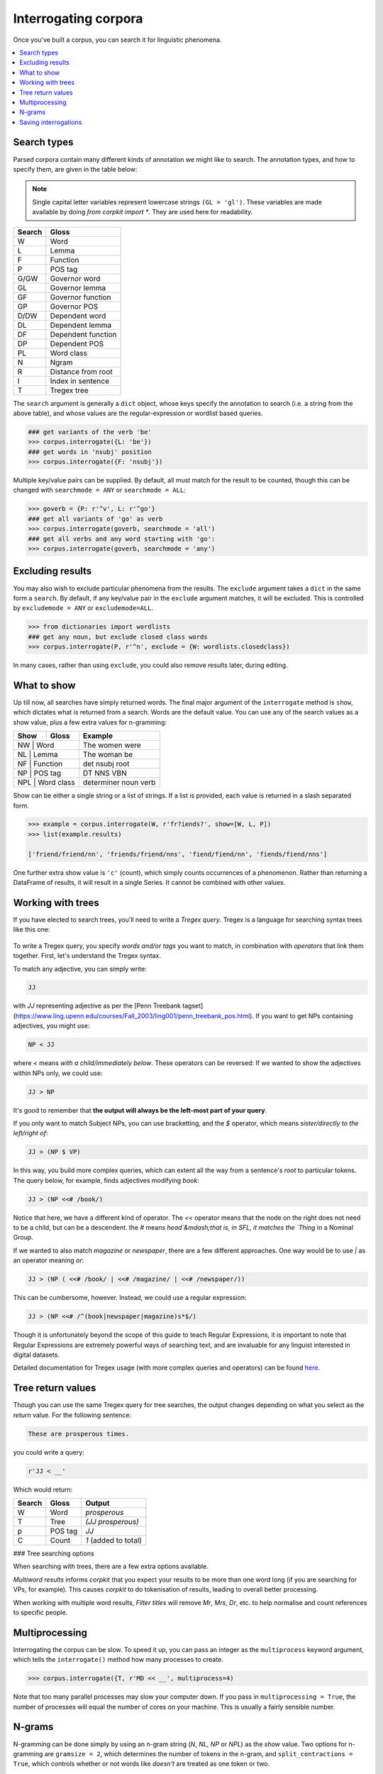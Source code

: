 Interrogating corpora
=====================

Once you've built a corpus, you can search it for linguistic phenomena.

.. contents::
   :local:

Search types
---------------------

Parsed corpora contain many different kinds of annotation we might like to search. The annotation types, and how to specify them, are given in the table below:

.. note::

   Single capital letter variables represent lowercase strings ``(GL = 'gl')``. These variables are made available by doing `from corpkit import *`. They are used here for readability.

+------------+-----------------------+
| Search     | Gloss                 |
+============+=======================+
| W          |  Word                 |
+------------+-----------------------+
| L          |  Lemma                |
+------------+-----------------------+
| F          |  Function             |
+------------+-----------------------+
| P          |  POS tag              |
+------------+-----------------------+
| G/GW       |  Governor word        |
+------------+-----------------------+
| GL         |  Governor lemma       |
+------------+-----------------------+
| GF         |   Governor function   |
+------------+-----------------------+
| GP         |   Governor POS        |
+------------+-----------------------+
| D/DW       |  Dependent word       |
+------------+-----------------------+
| DL         |  Dependent lemma      |
+------------+-----------------------+
| DF         |   Dependent function  |
+------------+-----------------------+
| DP         |   Dependent POS       |
+------------+-----------------------+
| PL         |   Word class          |
+------------+-----------------------+
| N          |  Ngram                |
+------------+-----------------------+
| R          |  Distance from root   |
+------------+-----------------------+
| I          |  Index in sentence    |
+------------+-----------------------+
| T          | Tregex tree           |
+------------+-----------------------+

The ``search`` argument is generally a ``dict`` object, whose keys specify the annotation to search (i.e. a string from the above table), and whose values are the regular-expression or wordlist based queries.

.. code-block:: python

   ### get variants of the verb 'be'
   >>> corpus.interrogate({L: 'be'})
   ### get words in 'nsubj' position
   >>> corpus.interrogate({F: 'nsubj'})

Multiple key/value pairs can be supplied. By default, all must match for the result to be counted, though this can be changed with ``searchmode = ANY`` or ``searchmode = ALL``:

.. code-block:: python

   >>> goverb = {P: r'^v', L: r'^go'}
   ### get all variants of 'go' as verb
   >>> corpus.interrogate(goverb, searchmode = 'all')
   ### get all verbs and any word starting with 'go':
   >>> corpus.interrogate(goverb, searchmode = 'any')

Excluding results
---------------------

You may also wish to exclude particular phenomena from the results. The ``exclude`` argument takes a ``dict`` in the same form a ``search``. By default, if any key/value pair in the ``exclude`` argument matches, it will be excluded. This is controlled by ``excludemode = ANY`` or ``excludemode=ALL``.

.. code-block:: python

   >>> from dictionaries import wordlists
   ### get any noun, but exclude closed class words
   >>> corpus.interrogate(P, r'^n', exclude = {W: wordlists.closedclass})

In many cases, rather than using ``exclude``, you could also remove results later, during editing.

What to show
---------------------

Up till now, all searches have simply returned words. The final major argument of the ``interrogate`` method is ``show``, which dictates what is returned from a search. Words are the default value. You can use any of the search values as a show value, plus a few extra values for n-gramming:

+------------+-----------------------+----------------------+
| Show       | Gloss                 | Example              |
+============+=======================+======================+
| NW          |  Word                | The women were       |
+------------+-----------------------+----------------------+
| NL          |  Lemma               | The woman be         |
+------------+-----------------------+----------------------+
| NF          |  Function            | det nsubj root       |
+------------+-----------------------+----------------------+
| NP          |  POS tag             | DT NNS VBN           |
+------------+-----------------------+----------------------+
| NPL          |  Word class         | determiner noun verb |
+------------+-----------------------+----------------------+

Show can be either a single string or a list of strings. If a list is provided, each value is returned in a slash separated form.

.. code-block:: python

   >>> example = corpus.interrogate(W, r'fr?iends?', show=[W, L, P])
   >>> list(example.results)

   ['friend/friend/nn', 'friends/friend/nns', 'fiend/fiend/nn', 'fiends/fiend/nns']

One further extra show value is ``'c'`` (count), which simply counts occurrences of a phenomenon. Rather than returning a DataFrame of results, it will result in a single Series. It cannot be combined with other values.

Working with trees
---------------------

If you have elected to search trees, you'll need to write a *Tregex query*. Tregex is a language for searching syntax trees like this one:

.. figure:: https://raw.githubusercontent.com/interrogator/sfl_corpling/master/images/const-grammar.png

To write a Tregex query, you specify *words and/or tags* you want to match, in combination with *operators* that link them together. First, let's understand the Tregex syntax.

To match any adjective, you can simply write:

.. code-block:: none

   JJ

with `JJ` representing adjective as per the [Penn Treebank tagset](https://www.ling.upenn.edu/courses/Fall_2003/ling001/penn_treebank_pos.html). If you want to get NPs containing adjectives, you might use:

.. code-block:: none

   NP < JJ
 
where `<` means `with a child/immediately below`. These operators can be reversed: If we wanted to show the adjectives within NPs only, we could use:

.. code-block:: none

   JJ > NP

It's good to remember that **the output will always be the left-most part of your query**.

If you only want to match Subject NPs, you can use bracketting, and the `$` operator, which means *sister/directly to the left/right of*:

.. code-block:: none

   JJ > (NP $ VP)

In this way, you build more complex queries, which can extent all the way from a sentence's *root* to particular tokens. The query below, for example, finds adjectives modifying `book`:

.. code-block:: none

   JJ > (NP <<# /book/)

Notice that here, we have a different kind of operator. The `<<` operator means that the node on the right does not need to be a child, but can be a descendent. the `#` means `head`&mdash;that is, in SFL, it matches the `Thing` in a Nominal Group.

If we wanted to also match `magazine` or `newspaper`, there are a few different approaches. One way would be to use `|` as an operator meaning `or`:

.. code-block:: none

   JJ > (NP ( <<# /book/ | <<# /magazine/ | <<# /newspaper/))

This can be cumbersome, however. Instead, we could use a regular expression:

.. code-block:: none

   JJ > (NP <<# /^(book|newspaper|magazine)s*$/)

Though it is unfortunately beyond the scope of this guide to teach Regular Expressions, it is important to note that Regular Expressions are extremely powerful ways of searching text, and are invaluable for any linguist interested in digital datasets.

Detailed documentation for Tregex usage (with more complex queries and operators) can be found here_.

Tree return values
-------------------
Though you can use the same Tregex query for tree searches, the output changes depending on what you select as the `return` value. For the following sentence:

.. code-block:: none

   These are prosperous times.

you could write a query:

.. code-block:: python

   r'JJ < __'

Which would return:

+------------+-------------+----------------------+
| Search     | Gloss       | Output               |
+============+=============+======================+
| W          |  Word       |  `prosperous`        |
+------------+-------------+----------------------+
| T          |  Tree       | `(JJ prosperous)`    |
+------------+-------------+----------------------+
| p          |  POS tag    | `JJ`                 |
+------------+-------------+----------------------+
| C          |  Count      | `1` (added to total) |
+------------+-------------+----------------------+

### Tree searching options
 
When searching with trees, there are a few extra options available.

`Multiword results` informs *corpkit* that you expect your results to be more than one word long (if you are searching for VPs, for example). This causes *corpkit* to do tokenisation of results, leading to overall better processing.

When working with multiple word results, `Filter titles` will remove `Mr`, `Mrs`, `Dr`, etc. to help normalise and count references to specific people.


Multiprocessing
---------------------

Interrogating the corpus can be slow. To speed it up, you can pass an integer as the ``multiprocess`` keyword argument, which tells the ``interrogate()`` method how many processes to create.

.. code-block:: python

   >>> corpus.interrogate({T, r'MD << __', multiprocess=4)

Note that too many parallel processes may slow your computer down. If you pass in ``multiprocessing = True``, the number of processes will equal the number of cores on your machine. This is usually a fairly sensible number.

N-grams
---------------------

N-gramming can be done simply by using an n-gram string (`N`, `NL`, `NP` or `NPL`) as the `show` value. Two options for n-gramming are ``gramsize = 2``, which determines the number of tokens in the n-gram, and ``split_contractions = True``, which controls whether or not words like *doesn't* are treated as one token or two.

.. code-block:: python

   >>> corpus.interrogate({W: 'father'}, show='NL', gramsize = 3, split_contractions = False)

Saving interrogations
----------------------

.. code-block:: python

   >>> interro.save('savename')

Interrogation savenames will be prefaced with the name of the corpus interrogated.

You can also quicksave interrogations:

.. code-block:: python

   >>> corpus.interrogate(T, r'/NN.?/', save='savename')


.. _here: http://nlp.stanford.edu/~manning/courses/ling289/Tregex.htm